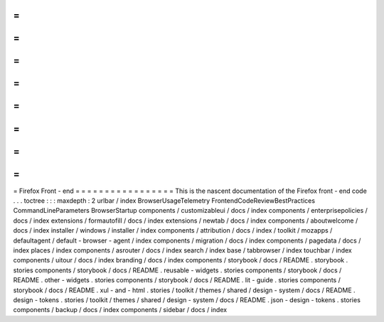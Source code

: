 =
=
=
=
=
=
=
=
=
=
=
=
=
=
=
=
=
Firefox
Front
-
end
=
=
=
=
=
=
=
=
=
=
=
=
=
=
=
=
=
This
is
the
nascent
documentation
of
the
Firefox
front
-
end
code
.
.
.
toctree
:
:
:
maxdepth
:
2
urlbar
/
index
BrowserUsageTelemetry
FrontendCodeReviewBestPractices
CommandLineParameters
BrowserStartup
components
/
customizableui
/
docs
/
index
components
/
enterprisepolicies
/
docs
/
index
extensions
/
formautofill
/
docs
/
index
extensions
/
newtab
/
docs
/
index
components
/
aboutwelcome
/
docs
/
index
installer
/
windows
/
installer
/
index
components
/
attribution
/
docs
/
index
/
toolkit
/
mozapps
/
defaultagent
/
default
-
browser
-
agent
/
index
components
/
migration
/
docs
/
index
components
/
pagedata
/
docs
/
index
places
/
index
components
/
asrouter
/
docs
/
index
search
/
index
base
/
tabbrowser
/
index
touchbar
/
index
components
/
uitour
/
docs
/
index
branding
/
docs
/
index
components
/
storybook
/
docs
/
README
.
storybook
.
stories
components
/
storybook
/
docs
/
README
.
reusable
-
widgets
.
stories
components
/
storybook
/
docs
/
README
.
other
-
widgets
.
stories
components
/
storybook
/
docs
/
README
.
lit
-
guide
.
stories
components
/
storybook
/
docs
/
README
.
xul
-
and
-
html
.
stories
/
toolkit
/
themes
/
shared
/
design
-
system
/
docs
/
README
.
design
-
tokens
.
stories
/
toolkit
/
themes
/
shared
/
design
-
system
/
docs
/
README
.
json
-
design
-
tokens
.
stories
components
/
backup
/
docs
/
index
components
/
sidebar
/
docs
/
index
